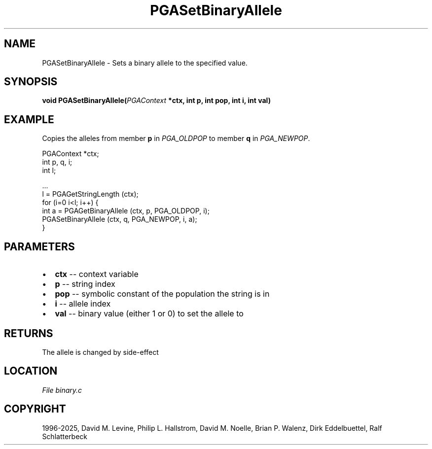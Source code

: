 .\" Man page generated from reStructuredText.
.
.
.nr rst2man-indent-level 0
.
.de1 rstReportMargin
\\$1 \\n[an-margin]
level \\n[rst2man-indent-level]
level margin: \\n[rst2man-indent\\n[rst2man-indent-level]]
-
\\n[rst2man-indent0]
\\n[rst2man-indent1]
\\n[rst2man-indent2]
..
.de1 INDENT
.\" .rstReportMargin pre:
. RS \\$1
. nr rst2man-indent\\n[rst2man-indent-level] \\n[an-margin]
. nr rst2man-indent-level +1
.\" .rstReportMargin post:
..
.de UNINDENT
. RE
.\" indent \\n[an-margin]
.\" old: \\n[rst2man-indent\\n[rst2man-indent-level]]
.nr rst2man-indent-level -1
.\" new: \\n[rst2man-indent\\n[rst2man-indent-level]]
.in \\n[rst2man-indent\\n[rst2man-indent-level]]u
..
.TH "PGASetBinaryAllele" "3" "2025-04-19" "" "PGAPack"
.SH NAME
PGASetBinaryAllele \- Sets a binary allele to the specified value. 
.SH SYNOPSIS
.B void PGASetBinaryAllele(\fI\%PGAContext\fP *ctx, int p, int pop, int i, int val) 
.sp
.SH EXAMPLE
.sp
Copies the alleles from member \fBp\fP in \fI\%PGA_OLDPOP\fP to member
\fBq\fP in \fI\%PGA_NEWPOP\fP\&.
.sp
.EX
PGAContext *ctx;
int p, q, i;
int l;

\&...
l = PGAGetStringLength (ctx);
for (i=0 i<l; i++) {
    int a = PGAGetBinaryAllele (ctx, p, PGA_OLDPOP, i);
    PGASetBinaryAllele (ctx, q, PGA_NEWPOP, i, a);
}
.EE

 
.SH PARAMETERS
.IP \(bu 2
\fBctx\fP \-\- context variable 
.IP \(bu 2
\fBp\fP \-\- string index 
.IP \(bu 2
\fBpop\fP \-\- symbolic constant of the population the string is in 
.IP \(bu 2
\fBi\fP \-\- allele index 
.IP \(bu 2
\fBval\fP \-\- binary value (either 1 or 0) to set the allele to 
.SH RETURNS
The allele is changed by side\-effect
.SH LOCATION
\fI\%File binary.c\fP
.SH COPYRIGHT
1996-2025, David M. Levine, Philip L. Hallstrom, David M. Noelle, Brian P. Walenz, Dirk Eddelbuettel, Ralf Schlatterbeck
.\" Generated by docutils manpage writer.
.
